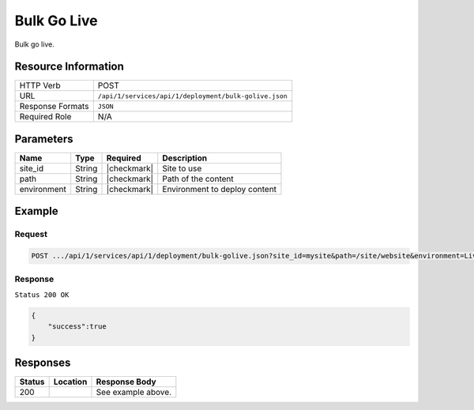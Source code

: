 .. _crafter-studio-api-deployment-bulk-golive:

============
Bulk Go Live
============

Bulk go live.

--------------------
Resource Information
--------------------

+----------------------------+-------------------------------------------------------------------+
|| HTTP Verb                 || POST                                                             |
+----------------------------+-------------------------------------------------------------------+
|| URL                       || ``/api/1/services/api/1/deployment/bulk-golive.json``            |
+----------------------------+-------------------------------------------------------------------+
|| Response Formats          || ``JSON``                                                         |
+----------------------------+-------------------------------------------------------------------+
|| Required Role             || N/A                                                              |
+----------------------------+-------------------------------------------------------------------+

----------
Parameters
----------

+---------------+-------------+---------------+--------------------------------------------------+
|| Name         || Type       || Required     || Description                                     |
+===============+=============+===============+==================================================+
|| site_id      || String     || |checkmark|  || Site to use                                     |
+---------------+-------------+---------------+--------------------------------------------------+
|| path         || String     || |checkmark|  || Path of the content                             |
+---------------+-------------+---------------+--------------------------------------------------+
|| environment  || String     || |checkmark|  || Environment to deploy content                   |
+---------------+-------------+---------------+--------------------------------------------------+

-------
Example
-------

^^^^^^^
Request
^^^^^^^

.. code-block:: guess

    POST .../api/1/services/api/1/deployment/bulk-golive.json?site_id=mysite&path=/site/website&environment=Live

^^^^^^^^
Response
^^^^^^^^

``Status 200 OK``

.. code-block:: json

    {
        "success":true
    }


---------
Responses
---------

+---------+-------------------------------------------+---------------------------------------------------+
|| Status || Location                                 || Response Body                                    |
+=========+===========================================+===================================================+
|| 200    ||                                          || See example above.                               |
+---------+-------------------------------------------+---------------------------------------------------+
